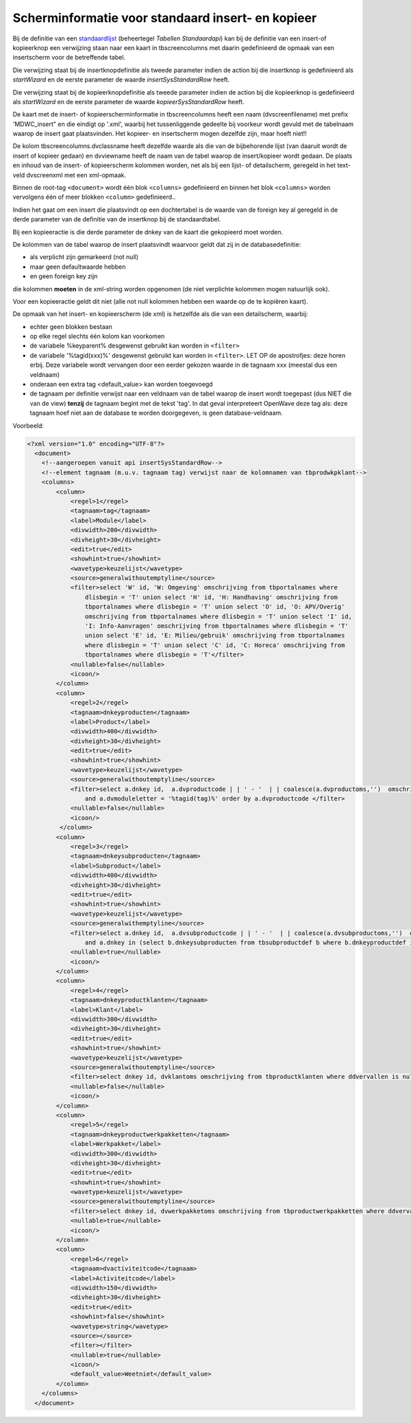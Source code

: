 Scherminformatie voor standaard insert- en kopieer
==================================================

Bij de definitie van een
`standaardlijst </docs/instellen_inrichten/standardlist_standarddetail.md>`__
(beheertegel *Tabellen Standaardapi*) kan bij de definitie van een
insert-of kopieerknop een verwijzing staan naar een kaart in
tbscreencolumns met daarin gedefinieerd de opmaak van een insertscherm
voor de betreffende tabel.

Die verwijzing staat bij de insertknopdefinitie als tweede parameter
indien de action bij die insertknop is gedefinieerd als *startWizard* en
de eerste parameter de waarde *insertSysStandardRow* heeft.

Die verwijzing staat bij de kopieerknopdefinitie als tweede parameter
indien de action bij die kopieerknop is gedefinieerd als *startWizard*
en de eerste parameter de waarde *kopieerSysStandardRow* heeft.

De kaart met de insert- of kopieerscherminformatie in tbscreencolumns
heeft een naam (dvscreenfilename) met prefix 'MDWC_insert" en die
eindigt op '.xml', waarbij het tussenliggende gedeelte bij voorkeur
wordt gevuld met de tabelnaam waarop de insert gaat plaatsvinden. Het
kopieer- en insertscherm mogen dezelfde zijn, maar hoeft niet!!

De kolom tbscreencolumns.dvclassname heeft dezelfde waarde als die van
de bijbehorende lijst (van daaruit wordt de insert of kopieer gedaan) en
dvviewname heeft de naam van de tabel waarop de insert/kopieer wordt
gedaan. De plaats en inhoud van de insert- of kopieerscherm kolommen
worden, net als bij een lijst- of detailscherm, geregeld in het
text-veld dvscreenxml met een xml-opmaak.

Binnen de root-tag ``<document>`` wordt één blok ``<columns>``
gedefinieerd en binnen het blok ``<columns>`` worden vervolgens één of
meer blokken ``<column>`` gedefinieerd..

Indien het gaat om een insert die plaatsvindt op een dochtertabel is de
waarde van de foreign key al geregeld in de derde parameter van de
definitie van de insertknop bij de standaardtabel.

Bij een kopieeractie is die derde parameter de dnkey van de kaart die
gekopieerd moet worden.

De kolommen van de tabel waarop de insert plaatsvindt waarvoor geldt dat
zij in de databasedefinitie:

-  als verplicht zijn gemarkeerd (not null)
-  maar geen defaultwaarde hebben
-  en geen foreign key zijn

die kolommen **moeten** in de xml-string worden opgenomen (de niet
verplichte kolommen mogen natuurlijk ook).

Voor een kopieeractie geldt dit niet (alle not null kolommen hebben een
waarde op de te kopiëren kaart).

De opmaak van het insert- en kopieerscherm (de xml) is hetzelfde als die
van een detailscherm, waarbij:

-  echter geen blokken bestaan
-  op elke regel slechts één kolom kan voorkomen
-  de variabele %keyparent% desgewenst gebruikt kan worden in
   ``<filter>``
-  de variabele '%tagid(xxx)%' desgewenst gebruikt kan worden in
   ``<filter>``. LET OP de apostrofjes: deze horen erbij. Deze variabele
   wordt vervangen door een eerder gekozen waarde in de tagnaam xxx
   (meestal dus een veldnaam)
-  onderaan een extra tag <default_value> kan worden toegevoegd
-  de tagnaam per definitie verwijst naar een veldnaam van de tabel
   waarop de insert wordt toegepast (dus NIET die van de view)
   **tenzij** de tagnaam begint met de tekst 'tag'. In dat geval
   interpreteert OpenWave deze tag als: deze tagnaam hoef niet aan de
   database te worden doorgegeven, is geen database-veldnaam.

Voorbeeld:

.. code:: xml

   <?xml version="1.0" encoding="UTF-8"?>
     <document>
       <!--aangeroepen vanuit api insertSysStandardRow-->
       <!--element tagnaam (m.u.v. tagnaam tag) verwijst naar de kolomnamen van tbprodwkpklant-->
       <columns>
           <column>
               <regel>1</regel>
               <tagnaam>tag</tagnaam>
               <label>Module</label>
               <divwidth>200</divwidth>
               <divheight>30</divheight>
               <edit>true</edit>
               <showhint>true</showhint>
               <wavetype>keuzelijst</wavetype>
               <source>generalwithoutemptyline</source>
               <filter>select 'W' id, 'W: Omgeving' omschrijving from tbportalnames where
                   dlisbegin = 'T' union select 'H' id, 'H: Handhaving' omschrijving from
                   tbportalnames where dlisbegin = 'T' union select 'O' id, 'O: APV/Overig'
                   omschrijving from tbportalnames where dlisbegin = 'T' union select 'I' id,
                   'I: Info-Aanvragen' omschrijving from tbportalnames where dlisbegin = 'T'
                   union select 'E' id, 'E: Milieu/gebruik' omschrijving from tbportalnames
                   where dlisbegin = 'T' union select 'C' id, 'C: Horeca' omschrijving from
                   tbportalnames where dlisbegin = 'T'</filter>
               <nullable>false</nullable>
               <icoon/>
           </column>
           <column>
               <regel>2</regel>
               <tagnaam>dnkeyproducten</tagnaam>
               <label>Product</label>
               <divwidth>400</divwidth>
               <divheight>30</divheight>
               <edit>true</edit>
               <showhint>true</showhint>
               <wavetype>keuzelijst</wavetype>
               <source>generalwithoutemptyline</source>
               <filter>select a.dnkey id,  a.dvproductcode | | ' - '  | | coalesce(a.dvproductoms,'')  omschrijving from vwfrmkopproductenzaaktypes a  where (a.ddvervallen is null or a.ddvervallen >= fn_vandaag(0))
                   and a.dvmoduleletter = '%tagid(tag)%' order by a.dvproductcode </filter>
               <nullable>false</nullable>
               <icoon/>
            </column>
           <column>
               <regel>3</regel>
               <tagnaam>dnkeysubproducten</tagnaam>
               <label>Subproduct</label>
               <divwidth>400</divwidth>
               <divheight>30</divheight>
               <edit>true</edit>
               <showhint>true</showhint>
               <wavetype>keuzelijst</wavetype>
               <source>generalwithemptyline</source>
               <filter>select a.dnkey id,  a.dvsubproductcode | | ' - '  | | coalesce(a.dvsubproductoms,'')  omschrijving from tbsubproducten a  where (a.ddvervallen is null or a.ddvervallen >= fn_vandaag(0))
                   and a.dnkey in (select b.dnkeysubproducten from tbsubproductdef b where b.dnkeyproductdef in (select c.dnkeyproductdef from tbproducten c  where c.dnkey = '%tagid(dnkeyproducten)%')) order by a.dvsubproductcode </filter>
               <nullable>true</nullable>
               <icoon/>
           </column>
           <column>
               <regel>4</regel>
               <tagnaam>dnkeyproductklanten</tagnaam>
               <label>Klant</label>
               <divwidth>300</divwidth>
               <divheight>30</divheight>
               <edit>true</edit>
               <showhint>true</showhint>
               <wavetype>keuzelijst</wavetype>
               <source>generalwithoutemptyline</source>
               <filter>select dnkey id, dvklantoms omschrijving from tbproductklanten where ddvervallen is null or ddvervallen >= fn_vandaag(0) </filter>
               <nullable>false</nullable>
               <icoon/>
           </column>
           <column>
               <regel>5</regel>
               <tagnaam>dnkeyproductwerkpakketten</tagnaam>
               <label>Werkpakket</label>
               <divwidth>300</divwidth>
               <divheight>30</divheight>
               <edit>true</edit>
               <showhint>true</showhint>
               <wavetype>keuzelijst</wavetype>
               <source>generalwithoutemptyline</source>
               <filter>select dnkey id, dvwerkpakketoms omschrijving from tbproductwerkpakketten where ddvervallen is null or ddvervallen >= fn_vandaag(0) </filter>
               <nullable>true</nullable>
               <icoon/>
           </column>
           <column>
               <regel>6</regel>
               <tagnaam>dvactiviteitcode</tagnaam>
               <label>Activiteitcode</label>
               <divwidth>150</divwidth>
               <divheight>30</divheight>
               <edit>true</edit>
               <showhint>false</showhint>
               <wavetype>string</wavetype>
               <source></source>
               <filter></filter>
               <nullable>true</nullable>
               <icoon/>
               <default_value>Weetniet</default_value>
           </column>
       </columns>
     </document>
